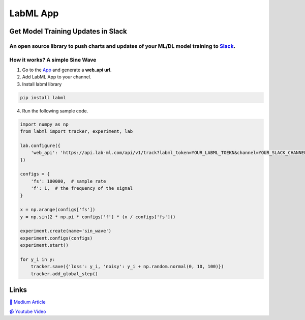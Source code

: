 LabML App
=========

Get Model Training Updates in Slack
-----------------------------------

An open source library to push charts and updates of your ML/DL model training to `Slack <https://slack.com/intl/en-lk/>`_.
~~~~~~~~~~~~~~~~~~~~~~~~~~~~~~~~~~~~~~~~~~~~~~~~~~~~~~~~~~~~~~~~~~~~~~~~~~~~~~~~~~~~~~~~~~~~~~~~~~~~~~~~~~~~~~~~~~~~~~~~~~~

.. image:: https://github.com/lab-ml/app/blob/master/images/labml.gif
   :alt: Slack output

How it works? A simple Sine Wave
~~~~~~~~~~~~~~~~~~~~~~~~~~~~~~~~~~

1. Go to  the `App <https://web.lab-ml.com/>`_ and generate a **web_api url**.

2. Add LabML App to your channel.

3. Install labml library

.. code-block:: console

    pip install labml

4. Run the following sample code.

.. code-block:: python

    import numpy as np
    from labml import tracker, experiment, lab

    lab.configure({
        'web_api': 'https://api.lab-ml.com/api/v1/track?labml_token=YOUR_LABML_TOEKN&channel=YOUR_SLACK_CHANNEL',
    })

    configs = {
        'fs': 100000,  # sample rate
        'f': 1,  # the frequency of the signal
    }

    x = np.arange(configs['fs'])
    y = np.sin(2 * np.pi * configs['f'] * (x / configs['fs']))

    experiment.create(name='sin_wave')
    experiment.configs(configs)
    experiment.start()

    for y_i in y:
        tracker.save({'loss': y_i, 'noisy': y_i + np.random.normal(0, 10, 100)})
        tracker.add_global_step()

Links
-----

`📑 Medium Article <https://medium.com/@labml/labml-slack-integration-79519cf9c3a4>`_

`📹 Youtube Video <https://www.youtube.com/watch?v=FY3e1EHqwEE&feature=emb_title>`_


